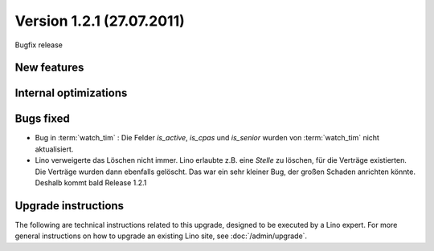 Version 1.2.1 (27.07.2011)
==========================

Bugfix release


New features
------------

Internal optimizations
----------------------


Bugs fixed
----------


- Bug in :term:`watch_tim` : 
  Die Felder `is_active`, `is_cpas` und `is_senior` 
  wurden von :term:`watch_tim` nicht aktualisiert.

- Lino verweigerte das Löschen nicht immer.
  Lino erlaubte z.B. eine `Stelle` zu löschen, für die Verträge existierten. 
  Die Verträge wurden dann ebenfalls gelöscht.
  Das war ein sehr kleiner Bug, der großen Schaden anrichten könnte. 
  Deshalb kommt bald Release 1.2.1

Upgrade instructions
--------------------

The following are technical instructions related to this 
upgrade, designed to be executed by a Lino expert.
For more general instructions on how to upgrade an existing 
Lino site, see :doc:`/admin/upgrade`.

